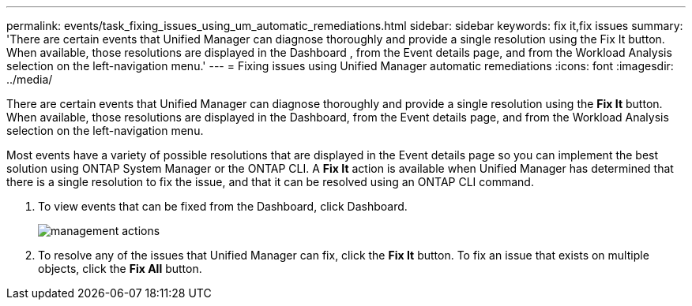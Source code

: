 ---
permalink: events/task_fixing_issues_using_um_automatic_remediations.html
sidebar: sidebar
keywords: fix it,fix issues
summary: 'There are certain events that Unified Manager can diagnose thoroughly and provide a single resolution using the Fix It button. When available, those resolutions are displayed in the Dashboard , from the Event details page, and from the Workload Analysis selection on the left-navigation menu.'
---
= Fixing issues using Unified Manager automatic remediations
:icons: font
:imagesdir: ../media/

[.lead]
There are certain events that Unified Manager can diagnose thoroughly and provide a single resolution using the *Fix It* button. When available, those resolutions are displayed in the Dashboard, from the Event details page, and from the Workload Analysis selection on the left-navigation menu.

Most events have a variety of possible resolutions that are displayed in the Event details page so you can implement the best solution using ONTAP System Manager or the ONTAP CLI. A *Fix It* action is available when Unified Manager has determined that there is a single resolution to fix the issue, and that it can be resolved using an ONTAP CLI command.

. To view events that can be fixed from the Dashboard, click Dashboard.
+
image::../media/management_actions.png[]

. To resolve any of the issues that Unified Manager can fix, click the *Fix It* button. To fix an issue that exists on multiple objects, click the *Fix All* button.

